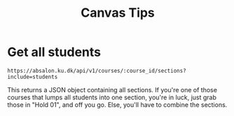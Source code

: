 #+TITLE: Canvas Tips

* Get all students

#+BEGIN_SRC
https://absalon.ku.dk/api/v1/courses/:course_id/sections?include=students
#+END_SRC

This returns a JSON object containing all sections. If you're one of those
courses that lumps all students into one section, you're in luck, just grab
those in "Hold 01", and off you go. Else, you'll have to combine the sections.
